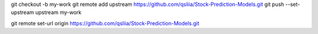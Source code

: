 git checkout -b my-work
git remote add upstream https://github.com/qsliia/Stock-Prediction-Models.git
git push --set-upstream upstream my-work

git remote set-url origin https://github.com/qsliia/Stock-Prediction-Models.git